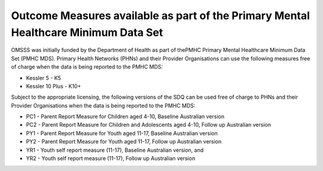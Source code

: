 .. _pmhc-outcome-measures:

Outcome Measures available as part of the Primary Mental Healthcare Minimum Data Set
------------------------------------------------------------------------------------

OMSSS was initially funded by the Department of Health as part of thePMHC
Primary Mental Healthcare Minimum Data Set (PMHC MDS). Primary Health Networks (PHNs)
and their Provider Organisations can use the following measures free of
charge when the data is being reported to the PMHC MDS:

* Kessler 5 - K5
* Kessler 10 Plus - K10+

Subject to the appropriate licensing, the following versions of the SDQ can
be used free of charge to PHNs and their Provider Organisations when the
data is being reported to the PMHC MDS:

* PC1 - Parent Report Measure for Children aged 4-10, Baseline Australian version
* PC2 - Parent Report Measure for Children and Adolescents aged 4-10, Follow up Australian version
* PY1 - Parent Report Measure for Youth aged 11-17, Baseline Australian version
* PY2 - Parent Report Measure for Youth aged 11-17, Follow up Australian version
* YR1 - Youth self report measure (11-17), Baseline Australian version, and
* YR2 - Youth self report measure (11-17), Follow up Australian version
